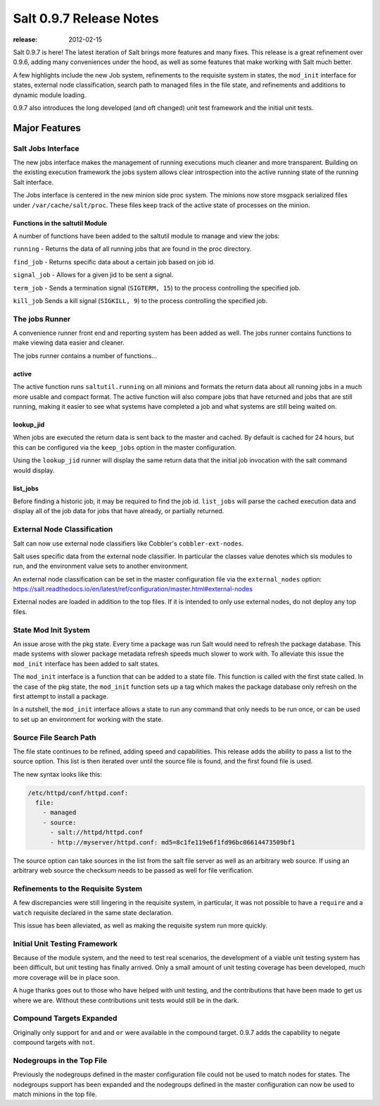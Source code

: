 ========================
Salt 0.9.7 Release Notes
========================

:release: 2012-02-15

Salt 0.9.7 is here! The latest iteration of Salt brings more features and many
fixes. This release is a great refinement over 0.9.6, adding many conveniences
under the hood, as well as some features that make working with Salt much
better.

A few highlights include the new Job system, refinements to the requisite
system in states, the ``mod_init`` interface for states, external node
classification, search path to managed files in the file state, and refinements
and additions to dynamic module loading.

0.9.7 also introduces the long developed (and oft changed) unit test framework
and the initial unit tests.


Major Features
==============

Salt Jobs Interface
-------------------

The new jobs interface makes the management of running executions much cleaner
and more transparent. Building on the existing execution framework the jobs
system allows clear introspection into the active running state of the
running Salt interface.

The Jobs interface is centered in the new minion side proc system. The
minions now store msgpack serialized files under ``/var/cache/salt/proc``.
These files keep track of the active state of processes on the minion.

Functions in the saltutil Module
````````````````````````````````

A number of functions have been added to the saltutil module to manage and
view the jobs:

``running`` - Returns the data of all running jobs that are found in the proc
directory.

``find_job`` - Returns specific data about a certain job based on job id.

``signal_job`` - Allows for a given jid to be sent a signal.

``term_job`` - Sends a termination signal (``SIGTERM, 15``) to the process
controlling the specified job.

``kill_job`` Sends a kill signal (``SIGKILL, 9``) to the process controlling the
specified job.

The jobs Runner
---------------

A convenience runner front end and reporting system has been added as well.
The jobs runner contains functions to make viewing data easier and cleaner.

The jobs runner contains a number of functions...

active
``````

The active function runs ``saltutil.running`` on all minions and formats the
return data about all running jobs in a much more usable and compact format.
The active function will also compare jobs that have returned and jobs that
are still running, making it easier to see what systems have completed a job
and what systems are still being waited on.

lookup_jid
``````````

When jobs are executed the return data is sent back to the master and cached.
By default is cached for 24 hours, but this can be configured via the
``keep_jobs`` option in the master configuration.

Using the ``lookup_jid`` runner will display the same return data that the
initial job invocation with the salt command would display.

list_jobs
`````````

Before finding a historic job, it may be required to find the job id.
``list_jobs`` will parse the cached execution data and display all of the job
data for jobs that have already, or partially returned.


External Node Classification
----------------------------

Salt can now use external node classifiers like Cobbler's
``cobbler-ext-nodes``.

Salt uses specific data from the external node classifier. In particular the
classes value denotes which sls modules to run, and the environment value sets
to another environment.

An external node classification can be set in the master configuration file via
the ``external_nodes`` option:
https://salt.readthedocs.io/en/latest/ref/configuration/master.html#external-nodes

External nodes are loaded in addition to the top files. If it is intended to
only use external nodes, do not deploy any top files.

State Mod Init System
---------------------

An issue arose with the pkg state. Every time a package was run Salt would
need to refresh the package database. This made systems with slower package
metadata refresh speeds much slower to work with. To alleviate this issue the
``mod_init`` interface has been added to salt states.

The ``mod_init`` interface is a function that can be added to a state file.
This function is called with the first state called. In the case of the pkg
state, the ``mod_init`` function sets up a tag which makes the package database
only refresh on the first attempt to install a package.

In a nutshell, the ``mod_init`` interface allows a state to run any command that
only needs to be run once, or can be used to set up an environment for working
with the state.

Source File Search Path
-----------------------

The file state continues to be refined, adding speed and capabilities. This
release adds the ability to pass a list to the source option. This list is then
iterated over until the source file is found, and the first found file is used.

The new syntax looks like this:

.. code-block:: yaml

    /etc/httpd/conf/httpd.conf:
      file:
        - managed
        - source:
          - salt://httpd/httpd.conf
          - http://myserver/httpd.conf: md5=8c1fe119e6f1fd96bc06614473509bf1

The source option can take sources in the list from the salt file server
as well as an arbitrary web source. If using an arbitrary web source the
checksum needs to be passed as well for file verification.

Refinements to the Requisite System
-----------------------------------

A few discrepancies were still lingering in the requisite system, in
particular, it was not possible to have a ``require`` and a ``watch`` requisite
declared in the same state declaration.

This issue has been alleviated, as well as making the requisite system run
more quickly.

Initial Unit Testing Framework
------------------------------

Because of the module system, and the need to test real scenarios, the
development of a viable unit testing system has been difficult, but unit
testing has finally arrived. Only a small amount of unit testing coverage
has been developed, much more coverage will be in place soon.

A huge thanks goes out to those who have helped with unit testing, and the
contributions that have been made to get us where we are. Without these
contributions unit tests would still be in the dark.

Compound Targets Expanded
-------------------------

Originally only support for ``and`` and ``or`` were available in the compound
target. 0.9.7 adds the capability to negate compound targets with ``not``.

Nodegroups in the Top File
--------------------------

Previously the nodegroups defined in the master configuration file could not
be used to match nodes for states. The nodegroups support has been expanded
and the nodegroups defined in the master configuration can now be used to
match minions in the top file.
